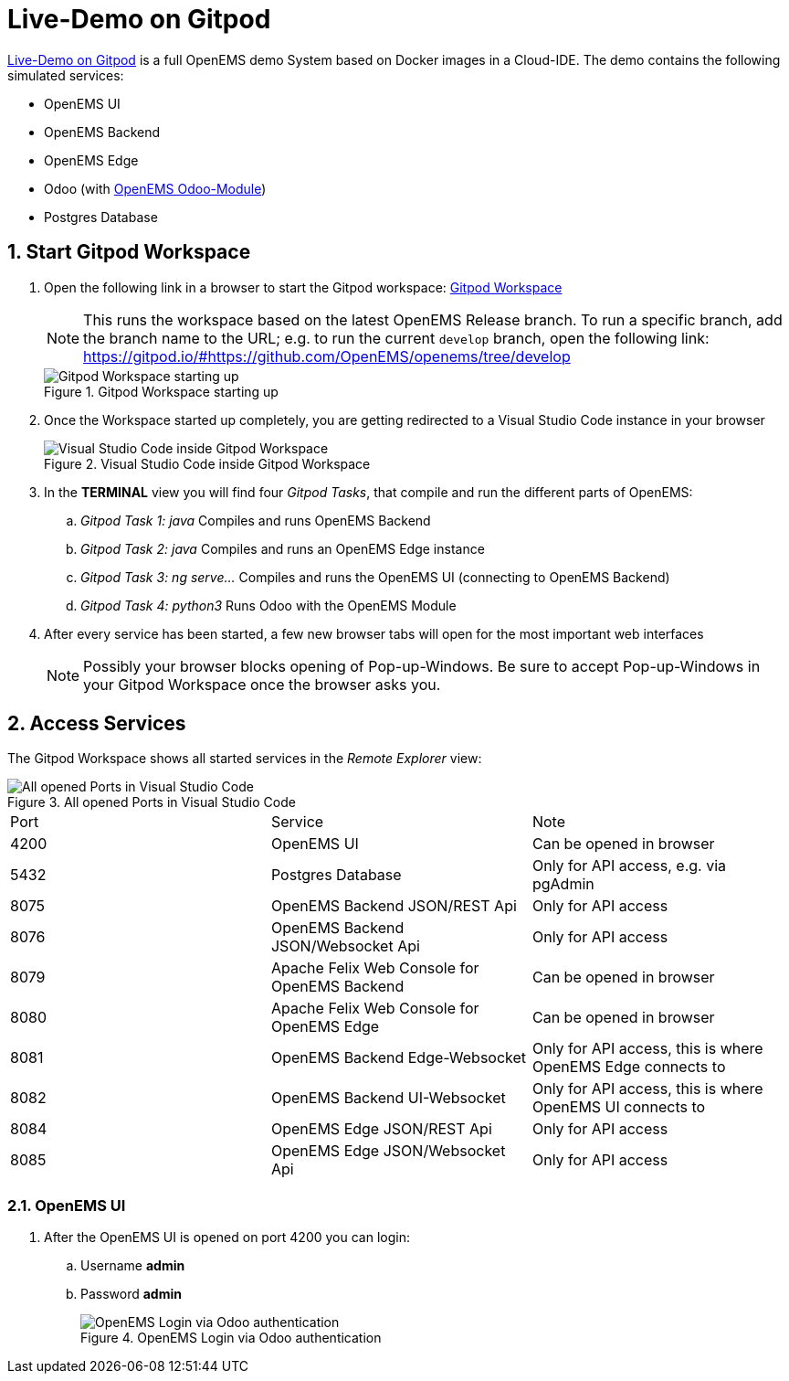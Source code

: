 = Live-Demo on Gitpod
:sectnums:
:sectnumlevels: 4
:toclevels: 4
:experimental:
:keywords: AsciiDoc
:source-highlighter: highlight.js
:icons: font
:imagesdir: ../../assets/images

link:https://gitpod.io/#https://github.com/OpenEMS/openems[Live-Demo on Gitpod] is a full OpenEMS demo System based on Docker images in a Cloud-IDE. The demo contains the following simulated services:

* OpenEMS UI
* OpenEMS Backend
* OpenEMS Edge
* Odoo (with link:https://github.com/OpenEMS/odoo-openems[OpenEMS Odoo-Module])
* Postgres Database

== Start Gitpod Workspace

. Open the following link in a browser to start the Gitpod workspace: link:https://gitpod.io/#https://github.com/OpenEMS/openems[Gitpod Workspace]
+
NOTE: This runs the workspace based on the latest OpenEMS Release branch. To run a specific branch, add the branch name to the URL; e.g. to run the current `develop` branch, open the following link: https://gitpod.io/#https://github.com/OpenEMS/openems/tree/develop
+
.Gitpod Workspace starting up
image::gitpod-docker-build.png[Gitpod Workspace starting up]
. Once the Workspace started up completely, you are getting redirected to a Visual Studio Code instance in your browser
+
.Visual Studio Code inside Gitpod Workspace
image::gitpod-vscode-redirect.png[Visual Studio Code inside Gitpod Workspace]

. In the **TERMINAL** view you will find four _Gitpod Tasks_, that compile and run the different parts of OpenEMS:
  
.. _Gitpod Task 1: java_ Compiles and runs OpenEMS Backend
.. _Gitpod Task 2: java_ Compiles and runs an OpenEMS Edge instance
.. _Gitpod Task 3: ng serve..._ Compiles and runs the OpenEMS UI (connecting to OpenEMS Backend)
.. _Gitpod Task 4: python3_ Runs Odoo with the OpenEMS Module

. After every service has been started, a few new browser tabs will open for the most important web interfaces
+
NOTE: Possibly your browser blocks opening of Pop-up-Windows. Be sure to accept Pop-up-Windows in your Gitpod Workspace once the browser asks you.

== Access Services

The Gitpod Workspace shows all started services in the _Remote Explorer_ view:

.All opened Ports in Visual Studio Code
image::gitpod-vscode-ports.png[All opened Ports in Visual Studio Code]

|===
| Port | Service | Note
| 4200 | OpenEMS UI | Can be opened in browser
| 5432 | Postgres Database | Only for API access, e.g. via pgAdmin
| 8075 | OpenEMS Backend JSON/REST Api | Only for API access
| 8076 | OpenEMS Backend JSON/Websocket Api | Only for API access
| 8079 | Apache Felix Web Console for OpenEMS Backend | Can be opened in browser
| 8080 | Apache Felix Web Console for OpenEMS Edge | Can be opened in browser
| 8081 | OpenEMS Backend Edge-Websocket | Only for API access, this is where OpenEMS Edge connects to
| 8082 | OpenEMS Backend UI-Websocket | Only for API access, this is where OpenEMS UI connects to
| 8084 | OpenEMS Edge JSON/REST Api | Only for API access
| 8085 | OpenEMS Edge JSON/Websocket Api | Only for API access
|===

=== OpenEMS UI

. After the OpenEMS UI is opened on port 4200 you can login:

.. Username *admin*
.. Password *admin*
+
.OpenEMS Login via Odoo authentication
image::gitpod-openems-login.png[OpenEMS Login via Odoo authentication]
